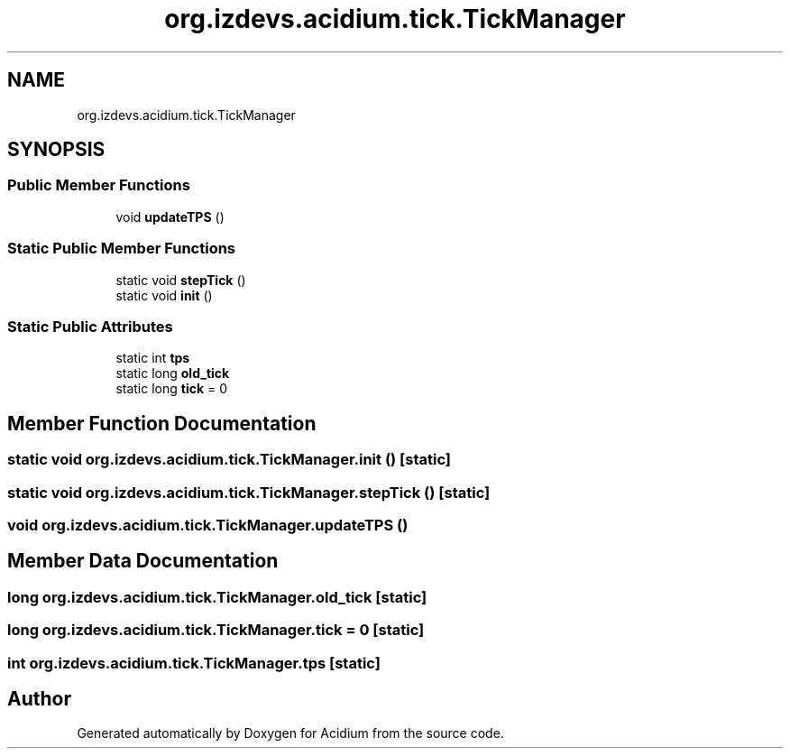 .TH "org.izdevs.acidium.tick.TickManager" 3 "Version Alpha-0.1" "Acidium" \" -*- nroff -*-
.ad l
.nh
.SH NAME
org.izdevs.acidium.tick.TickManager
.SH SYNOPSIS
.br
.PP
.SS "Public Member Functions"

.in +1c
.ti -1c
.RI "void \fBupdateTPS\fP ()"
.br
.in -1c
.SS "Static Public Member Functions"

.in +1c
.ti -1c
.RI "static void \fBstepTick\fP ()"
.br
.ti -1c
.RI "static void \fBinit\fP ()"
.br
.in -1c
.SS "Static Public Attributes"

.in +1c
.ti -1c
.RI "static int \fBtps\fP"
.br
.ti -1c
.RI "static long \fBold_tick\fP"
.br
.ti -1c
.RI "static long \fBtick\fP = 0"
.br
.in -1c
.SH "Member Function Documentation"
.PP 
.SS "static void org\&.izdevs\&.acidium\&.tick\&.TickManager\&.init ()\fR [static]\fP"

.SS "static void org\&.izdevs\&.acidium\&.tick\&.TickManager\&.stepTick ()\fR [static]\fP"

.SS "void org\&.izdevs\&.acidium\&.tick\&.TickManager\&.updateTPS ()"

.SH "Member Data Documentation"
.PP 
.SS "long org\&.izdevs\&.acidium\&.tick\&.TickManager\&.old_tick\fR [static]\fP"

.SS "long org\&.izdevs\&.acidium\&.tick\&.TickManager\&.tick = 0\fR [static]\fP"

.SS "int org\&.izdevs\&.acidium\&.tick\&.TickManager\&.tps\fR [static]\fP"


.SH "Author"
.PP 
Generated automatically by Doxygen for Acidium from the source code\&.
